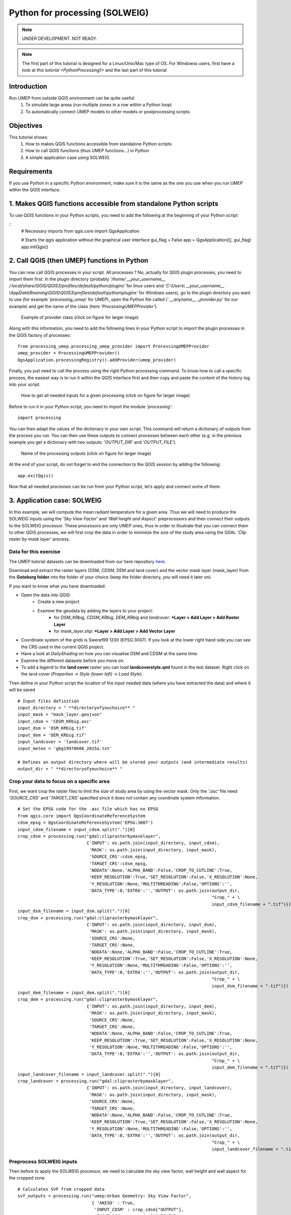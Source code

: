 .. _PythonProcessing2:

Python for processing (SOLWEIG)
===============================

.. note:: UNDER DEVELOPMENT. NOT READY.

.. note:: The first part of this tutorial is designed for a Linux/Unix/Mac type of OS. For Windowss users, first have a look at `this tutorial <PythonProcessing1>` and the last part of this tutorial

Introduction
------------

Run UMEP from outside QGIS environment can be quite useful:
  #. To simulate large areas (run multiple zones in a row within a Python loop)
  #. To automatically connect UMEP models to other models or postprocessing scripts

Objectives
----------

This tutorial shows:
  #. How to makes QGIS functions accessible from standalone Python scripts
  #. How to call QGIS functions (thus UMEP functions...) in Python
  #. A simple application case using SOLWEIG

Requirements
-----------------------

If you use Python in a specific Python environment, make sure it is the same as the one you use when you run UMEP within the QGIS interface.

1. Makes QGIS functions accessible from standalone Python scripts
-----------------------
To use QGIS functions in your Python scripts, you need to add the following at the beginning of your Python script:

::
  # Necessary imports
  from qgis.core import QgsApplication
  
  # Starts the qgis application without the graphical user interface
  gui_flag = False
  app = QgsApplication([], gui_flag)
  app.initQgis()
  

2. Call QGIS (then UMEP) functions in Python
-----------------------
You can now call QGIS processes in your script. All processes ? No, actually for QGIS plugin processes, you need to import them first. In the plugin directory (probably *'/home/ __your_username__ /.local/share/QGIS/QGIS3/profiles/default/python/plugins'* for linux users and *'C:\\Users\\ __your_username__ \\AppData\\Roaming\\QGIS\\QGIS3\\profiles\\default\\python\\plugins'* for Windows users), go to the plugin directory you want to use (for example *'processing_umep'* for UMEP), open the Python file called (*' __anyname__ _provider.py'* for our example) and get the name of the class (here *'ProcessingUMEPProvider'*).

    .. figure:: /images/PythonProcessing_findClassName.png
       :alt:  None
       :width: 100%
       :align: center

       Example of provider class (click on figure for larger image)

Along with this information, you need to add the following lines in your Python script to import the plugin processes in the QGIS factory of processes:
::
  from processing_umep.processing_umep_provider import ProcessingUMEPProvider
  umep_provider = ProcessingUMEPProvider()
  QgsApplication.processingRegistry().addProvider(umep_provider)

Finally, you just need to call the process using the right Python processing command. To know how to call a specific process, the easiest way is to run it within the QGIS interface first and then copy and paste the content of the history log into your script.

    .. figure:: /images/PythonProcessing_getProcessingDictionary.png
       :alt:  None
       :width: 100%
       :align: center

       How to get all needed inputs for a given processing (click on figure for larger image)

Before to run it in your Python script, you need to import the module *'processing'*:
::
  import processing

You can then adapt the values of the dictionary in your own script. This command will return a dictionary of outputs from the process you run. You can then use these outputs to connect processes between each other (e.g. in the previous example you get a dictionary with two outputs: *'OUTPUT_DIR'* and *'OUTPUT_FILE'*).

    .. figure:: /images/PythonProcessing_processingOutputs.png
       :alt:  None
       :width: 100%
       :align: center

       Name of the processing outputs (click on figure for larger image)

At the end of your script, do not forget to end the connection to the QGIS session by adding the following:
::
  app.exitQgis()

Now that all needed processes can be run from your Python script, let’s apply and connect some of them.


3. Application case: SOLWEIG
-----------------------
In this example, we will compute the mean radiant temperature for a given area. Thus we will need to produce the SOLWEIG inputs using the *'Sky View Factor'* and *'Wall height and Aspect'* preprocessors and then connect their outputs to the SOLWEIG processor. These processors are only UMEP ones, thus in order to illustrate that you can connect them to other QGIS processes, we will first crop the data in order to minimize the size of the study area using the GDAL *'Clip raster by mask layer'* process.

Data for this exercise
~~~~~~~~~~~~~~~~~~~~~~

The UMEP tutorial datasets can be downloaded from our here repository
`here <https://github.com/Urban-Meteorology-Reading/Urban-Meteorology-Reading.github.io/tree/master/other%20files/Goteborg_SWEREF99_1200.zip>`__.

Download and extract the raster layers (DSM, CDSM, DEM and land cover) and the vector mask layer (mask_layer) from the **Goteborg folder** into the folder of your choice (keep the folder directory, you will need it later on).

If you want to know what you have downloaded:

- Open the data into QGIS:
   -  Create a new project
   -  Examine the geodata by adding the layers to your project:
       - for *DSM_KRbig*, *CDSM_KRbig*, *DEM_KRbig* and *landcover*: ***Layer > Add Layer > Add Raster Layer**
       - for *mask_layer.shp*: ***Layer > Add Layer > Add Vector Layer**
-  Coordinate system of the grids is Sweref99 1200 (EPSG:3007). If you
   look at the lower right hand side you can see the CRS used in the
   current QGIS project.
-  Have a look at `DailyShading` on how you can visualise DSM and CDSM at the same time.
-  Examine the different datasets before you move on.
-  To add a legend to the **land cover** raster you can load
   **landcoverstyle.qml** found in the test dataset. Right click on the
   land cover (*Properties -> Style (lower left) -> Load Style*).

Then define in your Python script the location of the input needed data (where you have extracted the data) and where it will be saved
::
  # Input files definition
  input_directory = " **directoryofyouchoice** "
  input_mask = "mask_layer.geojson"
  input_cdsm = 'CDSM_KRbig.asc'
  input_dsm = 'DSM_KRbig.tif'
  input_dem = 'DEM_KRbig.tif'
  input_landcover = 'landcover.tif'
  input_meteo = 'gbg19970606_2015a.txt'

  # Defines an output directory where will be stored your outputs (and intermediate results)
  output_dir = " **directoryofyouchoice** "

Crop your data to focus on a specific area
~~~~~~~~~~~~~~~~~~~~~~
First, we want crop the raster files to limit the size of study area by using the vector mask. Only the *'.asc'* file need *'SOURCE_CRS'* and *'TARGET_CRS'* specified since it does not contain any coordinate system information.
::
  # Set the EPSG code for the .asc file which has no EPSG
  from qgis.core import QgsCoordinateReferenceSystem
  cdsm_epsg = QgsCoordinateReferenceSystem('EPSG:3007')
  input_cdsm_filename = input_cdsm.split(".")[0]
  crop_cdsm = processing.run("gdal:cliprasterbymasklayer", 
                             {'INPUT': os.path.join(input_directory, input_cdsm),
                              'MASK': os.path.join(input_directory, input_mask),
                              'SOURCE_CRS':cdsm_epsg,
                              'TARGET_CRS':cdsm_epsg,
                              'NODATA':None,'ALPHA_BAND':False,'CROP_TO_CUTLINE':True,
                              'KEEP_RESOLUTION':True,'SET_RESOLUTION':False,'X_RESOLUTION':None,
                              'Y_RESOLUTION':None,'MULTITHREADING':False,'OPTIONS':'',
                              'DATA_TYPE':0,'EXTRA':'','OUTPUT': os.path.join(output_dir, 
                                                                              "Crop_" + \
                                                                              input_cdsm_filename + ".tif")})
  input_dsm_filename = input_dsm.split(".")[0]
  crop_dsm = processing.run("gdal:cliprasterbymasklayer", 
                             {'INPUT': os.path.join(input_directory, input_dsm),
                              'MASK': os.path.join(input_directory, input_mask),
                              'SOURCE_CRS':None,
                              'TARGET_CRS':None,
                              'NODATA':None,'ALPHA_BAND':False,'CROP_TO_CUTLINE':True,
                              'KEEP_RESOLUTION':True,'SET_RESOLUTION':False,'X_RESOLUTION':None,
                              'Y_RESOLUTION':None,'MULTITHREADING':False,'OPTIONS':'',
                              'DATA_TYPE':0,'EXTRA':'','OUTPUT': os.path.join(output_dir, 
                                                                              "Crop_" + \
                                                                              input_dsm_filename + ".tif")})
  input_dem_filename = input_dem.split(".")[0]
  crop_dem = processing.run("gdal:cliprasterbymasklayer", 
                             {'INPUT': os.path.join(input_directory, input_dem),
                              'MASK': os.path.join(input_directory, input_mask),
                              'SOURCE_CRS':None,
                              'TARGET_CRS':None,
                              'NODATA':None,'ALPHA_BAND':False,'CROP_TO_CUTLINE':True,
                              'KEEP_RESOLUTION':True,'SET_RESOLUTION':False,'X_RESOLUTION':None,
                              'Y_RESOLUTION':None,'MULTITHREADING':False,'OPTIONS':'',
                              'DATA_TYPE':0,'EXTRA':'','OUTPUT': os.path.join(output_dir, 
                                                                              "Crop_" + \
                                                                              input_dem_filename + ".tif")})
  input_landcover_filename = input_landcover.split(".")[0]
  crop_landcover = processing.run("gdal:cliprasterbymasklayer", 
                             {'INPUT': os.path.join(input_directory, input_landcover),
                              'MASK': os.path.join(input_directory, input_mask),
                              'SOURCE_CRS':None,
                              'TARGET_CRS':None,
                              'NODATA':None,'ALPHA_BAND':False,'CROP_TO_CUTLINE':True,
                              'KEEP_RESOLUTION':True,'SET_RESOLUTION':False,'X_RESOLUTION':None,
                              'Y_RESOLUTION':None,'MULTITHREADING':False,'OPTIONS':'',
                              'DATA_TYPE':0,'EXTRA':'','OUTPUT': os.path.join(output_dir, 
                                                                              "Crop_" + \
                                                                              input_landcover_filename + ".tif")})

Preprocess SOLWEIG inputs
~~~~~~~~~~~~~~~~~~~~~~
Then before to apply the SOLWEIG processor, we need to calculate the sky view factor, wall height and wall aspect for the cropped zone.
::
  # Calculates SVF from cropped data
  svf_outputs = processing.run("umep:Urban Geometry: Sky View Factor", 
                               { 'ANISO' : True, 
                                'INPUT_CDSM' : crop_cdsm["OUTPUT"], 
                                'INPUT_DSM' : crop_dsm["OUTPUT"], 
                                'INPUT_TDSM' : None, 'INPUT_THEIGHT' : 25, 
                                'OUTPUT_DIR' : output_dir, 
                                'OUTPUT_FILE' : os.path.join(output_dir, 'SkyViewFactor.tif'),
                                'TRANS_VEG' : 3 })

  # Calculates wall height and wall aspect from cropped data
  wallHeightRatioOutputs = processing.run("umep:Urban Geometry: Wall Height and Aspect",
                                          {'INPUT': crop_dsm["OUTPUT"],
                                           'INPUT_LIMIT': 3,
                                           'OUTPUT_HEIGHT': os.path.join(output_dir, 'wallHeight.tif'),
                                           'OUTPUT_ASPECT': os.path.join(output_dir, 'WallAspect.tif')})

Process SOLWEIG
~~~~~~~~~~~~~~~~~~~~~~
Last we can run SOLWEIG using the input data produced by the previous steps.
::
  processing.run("umep:Outdoor Thermal Comfort: SOLWEIG", 
                 {'INPUT_DSM': crop_dsm["OUTPUT"],
                  'INPUT_SVF': os.path.join(svf_outputs['OUTPUT_DIR'],'svfs.zip'),
                  'INPUT_HEIGHT': wallHeightRatioOutputs['OUTPUT_HEIGHT'],
                  'INPUT_ASPECT': wallHeightRatioOutputs['OUTPUT_ASPECT'],
                  'INPUT_CDSM': crop_cdsm["OUTPUT"],
                  'TRANS_VEG':3,'INPUT_TDSM':None,'INPUT_THEIGHT':25,
                  'INPUT_LC': crop_landcover["OUTPUT"],
                  'USE_LC_BUILD':False,
                  'INPUT_DEM': crop_dsm["OUTPUT"],
                  'SAVE_BUILD':False,
                  'INPUT_ANISO': os.path.join(svf_outputs['OUTPUT_DIR'],'shadowmats.npz'),
                  'ALBEDO_WALLS':0.2,'ALBEDO_GROUND':0.15,'EMIS_WALLS':0.9,'EMIS_GROUND':0.95,
                  'ABS_S':0.7,'ABS_L':0.95,'POSTURE':0,'CYL':True,
                  'INPUTMET': os.path.join(input_directory, input_meteo),
                  'ONLYGLOBAL':False,'UTC':0,'POI_FILE':None,'POI_FIELD':'','AGE':35,
                  'ACTIVITY':80,'CLO':0.9,'WEIGHT':75,'HEIGHT':180,'SEX':0,'SENSOR_HEIGHT':10,
                  'OUTPUT_TMRT':True,'OUTPUT_KDOWN':False,'OUTPUT_KUP':False,'OUTPUT_LDOWN':False,
                  'OUTPUT_LUP':False,'OUTPUT_SH':False,'OUTPUT_TREEPLANTER':False,
                  'OUTPUT_DIR': output_dir})
